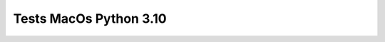Tests MacOs Python 3.10
=======================

.. test-report:: Junit report
   :id: MACOS-3-10
   :file: test-report/all_reports/junit-macos-latest-3.10.xml
